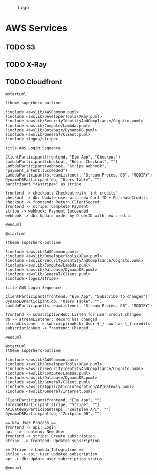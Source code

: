 #+CAPTION: Logo
[[./Zeitplan.png]]

* AWS Services
** TODO S3
** TODO X-Ray
** TODO Cloudfront

#+begin_src plantuml :noweb :file AWS-Checkout Process
@startuml

!theme superhero-outline

!include <awslib/AWSCommon.puml>
!include <awslib/DeveloperTools/XRay.puml>
!include <awslib/SecurityIdentityAndCompliance/Cognito.puml>
!include <awslib/Compute/Lambda.puml>
!include <awslib/Database/DynamoDB.puml>
!include <awslib/General/Client.puml>
!include <logos/stripe>

title AWS Login Sequence

ClientParticipant(frontend, "Elm App", "Checkout")
LambdaParticipant(checkout, "Begin Checkout", "")
LambdaParticipant(webhook, "Stripe Webhook", "payment_intent.succeeded")
LambdaParticipant(streamListener, "Stream Process DB", "MODIFY")
DynamoDBParticipant(db, "Users Table", "")
participant "<$stripe>" as stripe

frontend -> checkout: Checkout with `int credits`
checkout -> db: Update user with new Cart ID + PurchaseCredits
checkout -> frontend: Return ClientSecret
frontend -> stripe: Complete Payment
stripe -> webhook: Payment Succeeded
webhook -> db: Update order by OrderID with new credits

@enduml
#+end_src

#+RESULTS:
[[file:AWS-Checkout Process]]


#+begin_src plantuml :noweb :file AWS-Events
@startuml

!theme superhero-outline

!include <awslib/AWSCommon.puml>
!include <awslib/DeveloperTools/XRay.puml>
!include <awslib/SecurityIdentityAndCompliance/Cognito.puml>
!include <awslib/Compute/Lambda.puml>
!include <awslib/Database/DynamoDB.puml>
!include <awslib/General/Client.puml>
!include <logos/stripe>

title AWS Login Sequence

ClientParticipant(frontend, "Elm App", "Subscribe to changes")
DynamoDBParticipant(db, "Users Table", "")
LambdaParticipant(streamListener, "Stream Process DB", "MODIFY")

frontend -> subscriptionHub: Listen for user credit changes
db -> streamListener: Record has changed
streamListener -> subscriptionHub: User {_} now has {_} credits
subscriptionHub -> frontend: Changed...

@enduml
#+end_src

#+RESULTS:
[[file:AWS-Events]]

#+begin_src plantuml :noweb :file Stripe Subscription Sequence.svg
@startuml
!theme superhero-outline

!include <awslib/AWSCommon.puml>
!include <awslib/DeveloperTools/XRay.puml>
!include <awslib/SecurityIdentityAndCompliance/Cognito.puml>
!include <awslib/Compute/Lambda.puml>
!include <awslib/Database/DynamoDB.puml>
!include <awslib/General/Client.puml>
!include <awslib/ApplicationIntegration/APIGateway.puml>
!include <awslib/General/Internet.puml>

ClientParticipant(frontend, "Elm App", "")
InternetParticipant(stripe, "Stripe", "")
APIGatewayParticipant(api, "Zeitplan API", "")
DynamoDBParticipant(db, "Zeitplan DB", "")

== New User Process ==
frontend -> api: Login
api --> frontend: New User
frontend -> stripe: Create subscription
stripe --> frontend: Updated subscription

== Stripe -> Lambda Integration ==
stripe -> api: User updated subscription
api -> db: Update user subscription status

@enduml
#+end_src

#+RESULTS:
[[file:Stripe Subscription Sequence.svg]]
